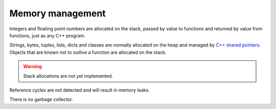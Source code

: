 Memory management
-----------------

Integers and floating point numbers are allocated on the stack, passed
by value to functions and returned by value from functions, just as
any C++ program.

Strings, bytes, tuples, lists, dicts and classes are normally
allocated on the heap and managed by `C++ shared pointers`_. Objects
that are known not to outlive a function are allocated on the
stack.

.. warning::

   Stack allocations are not yet implemented.

Reference cycles are not detected and will result in memory leaks.

There is no garbage collector.

.. _C++ shared pointers: https://en.cppreference.com/w/cpp/memory/shared_ptr
